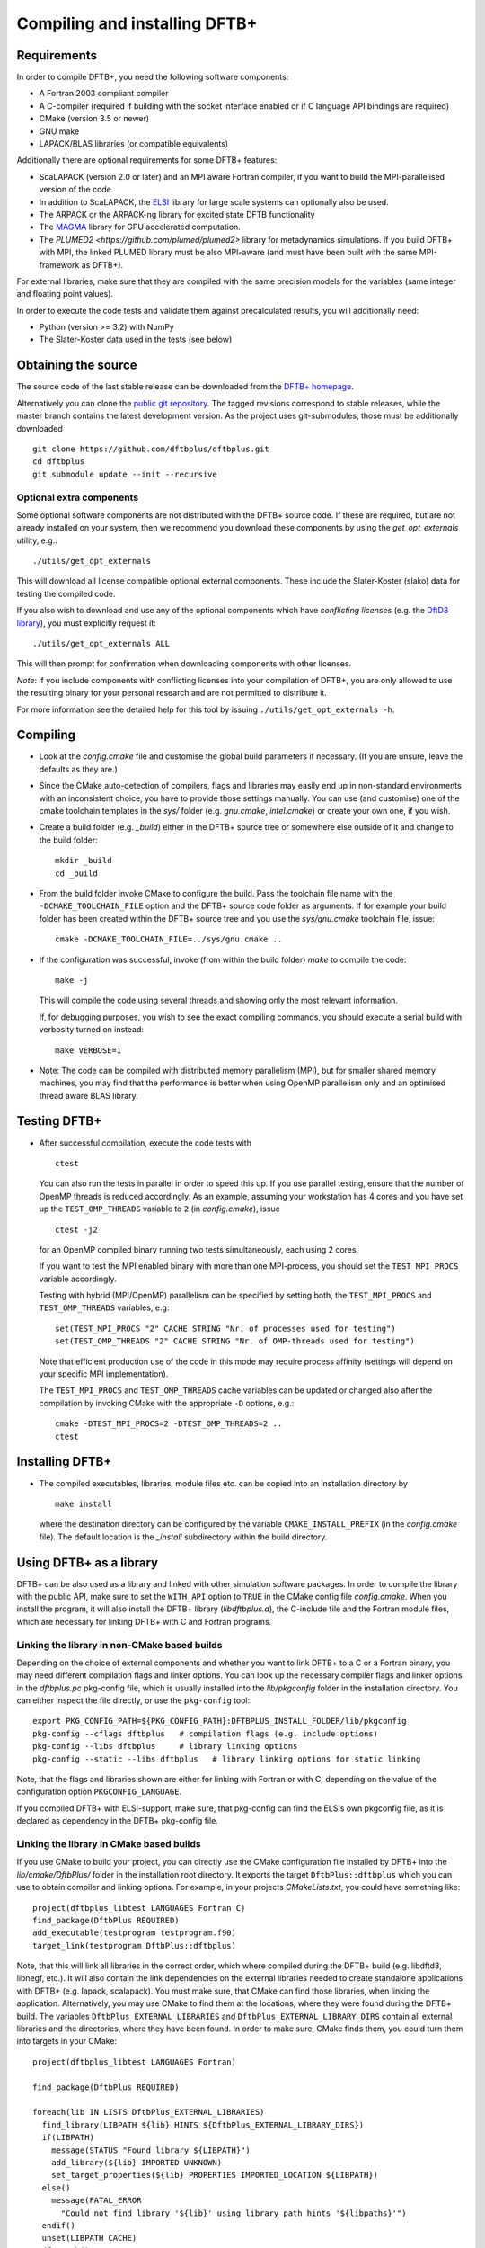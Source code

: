 ******************************
Compiling and installing DFTB+
******************************


Requirements
============

In order to compile DFTB+, you need the following software components:

* A Fortran 2003 compliant compiler

* A C-compiler (required if building with the socket interface enabled or if C
  language API bindings are required)

* CMake (version 3.5 or newer)

* GNU make

* LAPACK/BLAS libraries (or compatible equivalents)

Additionally there are optional requirements for some DFTB+ features:

* ScaLAPACK (version 2.0 or later) and an MPI aware Fortran compiler, if you
  want to build the MPI-parallelised version of the code

* In addition to ScaLAPACK, the `ELSI
  <https://wordpress.elsi-interchange.org/>`_ library for large scale systems
  can optionally also be used.

* The ARPACK or the ARPACK-ng library for excited state DFTB functionality

* The `MAGMA <http://icl.cs.utk.edu/magma/>`_ library for GPU accelerated
  computation.

* The `PLUMED2 <https://github.com/plumed/plumed2>` library for metadynamics
  simulations. If you build DFTB+ with MPI, the linked PLUMED library must be
  also MPI-aware (and must have been built with the same MPI-framework as
  DFTB+).

For external libraries, make sure that they are compiled with the same precision
models for the variables (same integer and floating point values).

In order to execute the code tests and validate them against precalculated
results, you will additionally need:

* Python (version >= 3.2) with NumPy

* The Slater-Koster data used in the tests (see below)


Obtaining the source
====================

The source code of the last stable release can be downloaded from the `DFTB+
homepage <http://www.dftbplus.org>`_.

Alternatively you can clone the `public git repository
<https://github.com/dftbplus/dftbplus>`_. The tagged revisions correspond to
stable releases, while the master branch contains the latest development
version. As the project uses git-submodules, those must be additionally
downloaded ::

  git clone https://github.com/dftbplus/dftbplus.git
  cd dftbplus
  git submodule update --init --recursive


Optional extra components
~~~~~~~~~~~~~~~~~~~~~~~~~

Some optional software components are not distributed with the DFTB+ source
code. If these are required, but are not already installed on your system, then
we recommend you download these components by using the `get_opt_externals`
utility, e.g.::

  ./utils/get_opt_externals

This will download all license compatible optional external components. These
include the Slater-Koster (slako) data for testing the compiled code.

If you also wish to download and use any of the optional components which have
*conflicting licenses* (e.g. the `DftD3 library
<https://github.com/aradi/dftd3-lib>`_), you must explicitly request it::

  ./utils/get_opt_externals ALL

This will then prompt for confirmation when downloading components with other
licenses.

*Note*: if you include components with conflicting licenses into your
compilation of DFTB+, you are only allowed to use the resulting binary for your
personal research and are not permitted to distribute it.

For more information see the detailed help for this tool by issuing
``./utils/get_opt_externals -h``.


Compiling
=========

* Look at the `config.cmake` file and customise the global build parameters if
  necessary. (If you are unsure, leave the defaults as they are.)

* Since the CMake auto-detection of compilers, flags and libraries may easily
  end up in non-standard environments with an inconsistent choice, you have to
  provide those settings manually. You can use (and customise) one of the cmake
  toolchain templates in the `sys/` folder (e.g. `gnu.cmake`, `intel.cmake`) or
  create your own one, if you wish.

* Create a build folder (e.g. `_build`) either in the DFTB+ source tree or
  somewhere else outside of it and change to the build folder::

    mkdir _build
    cd _build

* From the build folder invoke CMake to configure the build. Pass the toolchain
  file name with the ``-DCMAKE_TOOLCHAIN_FILE`` option and the DFTB+ source code
  folder as arguments. If for example your build folder has been created within
  the DFTB+ source tree and you use the `sys/gnu.cmake` toolchain file, issue::

    cmake -DCMAKE_TOOLCHAIN_FILE=../sys/gnu.cmake ..

* If the configuration was successful, invoke (from within the build folder)
  `make` to compile the code::

    make -j

  This will compile the code using several threads and showing only the most
  relevant information.

  If, for debugging purposes, you wish to see the exact compiling commands, you
  should execute a serial build with verbosity turned on instead::

    make VERBOSE=1
  
* Note: The code can be compiled with distributed memory parallelism (MPI), but
  for smaller shared memory machines, you may find that the performance is
  better when using OpenMP parallelism only and an optimised thread aware BLAS
  library.


Testing DFTB+
=============

* After successful compilation, execute the code tests with ::

    ctest

  You can also run the tests in parallel in order to speed this up.  If you use
  parallel testing, ensure that the number of OpenMP threads is reduced
  accordingly. As an example, assuming your workstation has 4 cores and you have
  set up the ``TEST_OMP_THREADS`` variable to ``2`` (in `config.cmake`), issue
  ::

    ctest -j2

  for an OpenMP compiled binary running two tests simultaneously, each using 2
  cores.

  If you want to test the MPI enabled binary with more than one MPI-process, you
  should set the ``TEST_MPI_PROCS`` variable accordingly.

  Testing with hybrid (MPI/OpenMP) parallelism can be specified by setting both,
  the ``TEST_MPI_PROCS`` and ``TEST_OMP_THREADS`` variables, e.g::

    set(TEST_MPI_PROCS "2" CACHE STRING "Nr. of processes used for testing")
    set(TEST_OMP_THREADS "2" CACHE STRING "Nr. of OMP-threads used for testing")

  Note that efficient production use of the code in this mode may require
  process affinity (settings will depend on your specific MPI implementation).

  The ``TEST_MPI_PROCS`` and ``TEST_OMP_THREADS`` cache variables can be updated
  or changed also after the compilation by invoking CMake with the appropriate
  ``-D`` options, e.g.::

    cmake -DTEST_MPI_PROCS=2 -DTEST_OMP_THREADS=2 ..
    ctest


Installing DFTB+
================

* The compiled executables, libraries, module files etc. can be copied into an
  installation directory by ::

    make install

  where the destination directory can be configured by the variable
  ``CMAKE_INSTALL_PREFIX`` (in the `config.cmake` file). The default location is
  the `_install` subdirectory within the build directory.



Using DFTB+ as a library
========================

DFTB+ can be also used as a library and linked with other simulation software
packages. In order to compile the library with the public API, make sure to set
the ``WITH_API`` option to ``TRUE`` in the CMake config file
`config.cmake`. When you install the program, it will also install the DFTB+
library (`libdftbplus.a`), the C-include file and the Fortran module files,
which are necessary for linking DFTB+ with C and Fortran programs.


Linking the library in non-CMake based builds
~~~~~~~~~~~~~~~~~~~~~~~~~~~~~~~~~~~~~~~~~~~~~

Depending on the choice of external components and whether you want to link
DFTB+ to a C or a Fortran binary, you may need different compilation flags and
linker options. You can look up the necessary compiler flags and linker options
in the `dftbplus.pc` pkg-config file, which is usually installed into the
`lib/pkgconfig` folder in the installation directory. You can either inspect the
file directly, or use the ``pkg-config`` tool::

  export PKG_CONFIG_PATH=${PKG_CONFIG_PATH}:DFTBPLUS_INSTALL_FOLDER/lib/pkgconfig
  pkg-config --cflags dftbplus   # compilation flags (e.g. include options)
  pkg-config --libs dftbplus     # library linking options
  pkg-config --static --libs dftbplus   # library linking options for static linking

Note, that the flags and libraries shown are either for linking with Fortran or
with C, depending on the value of the configuration option
``PKGCONFIG_LANGUAGE``.

If you compiled DFTB+ with ELSI-support, make sure, that pkg-config can find the
ELSIs own pkgconfig file, as it is declared as dependency in the DFTB+
pkg-config file.


Linking the library in CMake based builds
~~~~~~~~~~~~~~~~~~~~~~~~~~~~~~~~~~~~~~~~~

If you use CMake to build your project, you can directly use the CMake
configuration file installed by DFTB+ into the `lib/cmake/DftbPlus/` folder in
the installation root directory. It exports the target ``DftbPlus::dftbplus``
which you can use to obtain compiler and linking options. For example, in your
projects `CMakeLists.txt`, you could have something like::

  project(dftbplus_libtest LANGUAGES Fortran C)
  find_package(DftbPlus REQUIRED)
  add_executable(testprogram testprogram.f90)
  target_link(testprogram DftbPlus::dftbplus)

Note, that this will link all libraries in the correct order, which where
compiled during the DFTB+ build (e.g. libdftd3, libnegf, etc.). It will also
contain the link dependencies on the external libraries needed to create
standalone applications with DFTB+ (e.g. lapack, scalapack). You must make sure,
that CMake can find those libraries, when linking the
application. Alternatively, you may use CMake to find them at the locations,
where they were found during the DFTB+ build. The variables
``DftbPlus_EXTERNAL_LIBRARIES`` and ``DftbPlus_EXTERNAL_LIBRARY_DIRS`` contain
all external libraries and the directories, where they have been found. In order
to make sure, CMake finds them, you could turn them into targets in your CMake::

  project(dftbplus_libtest LANGUAGES Fortran)

  find_package(DftbPlus REQUIRED)

  foreach(lib IN LISTS DftbPlus_EXTERNAL_LIBRARIES)
    find_library(LIBPATH ${lib} HINTS ${DftbPlus_EXTERNAL_LIBRARY_DIRS})
    if(LIBPATH)
      message(STATUS "Found library ${LIBPATH}")
      add_library(${lib} IMPORTED UNKNOWN)
      set_target_properties(${lib} PROPERTIES IMPORTED_LOCATION ${LIBPATH})
    else()
      message(FATAL_ERROR
        "Could not find library '${lib}' using library path hints '${libpaths}'")
    endif()
    unset(LIBPATH CACHE)
  endforeach()

  add_executable(testprogram testprogram.f90)
  target_link_libraries(testprogram DftbPlus::dftbplus)

If you compiled DFTB+ with ELSI support, make sure, that CMake can find ELSIs
own CMake configuration file, as it is declared as dependency in the DFTB+ Cmake
config file.


Generating developer documentation
==================================

Developer documentation can be generated using the FORD source code
documentation generator by issuing ::

  cd doc/dftb+/ford && ford dftbplus-project-file.md

in the main source directory. The documentation will be created in the
`doc/dftb+/ford/doc` folder.
